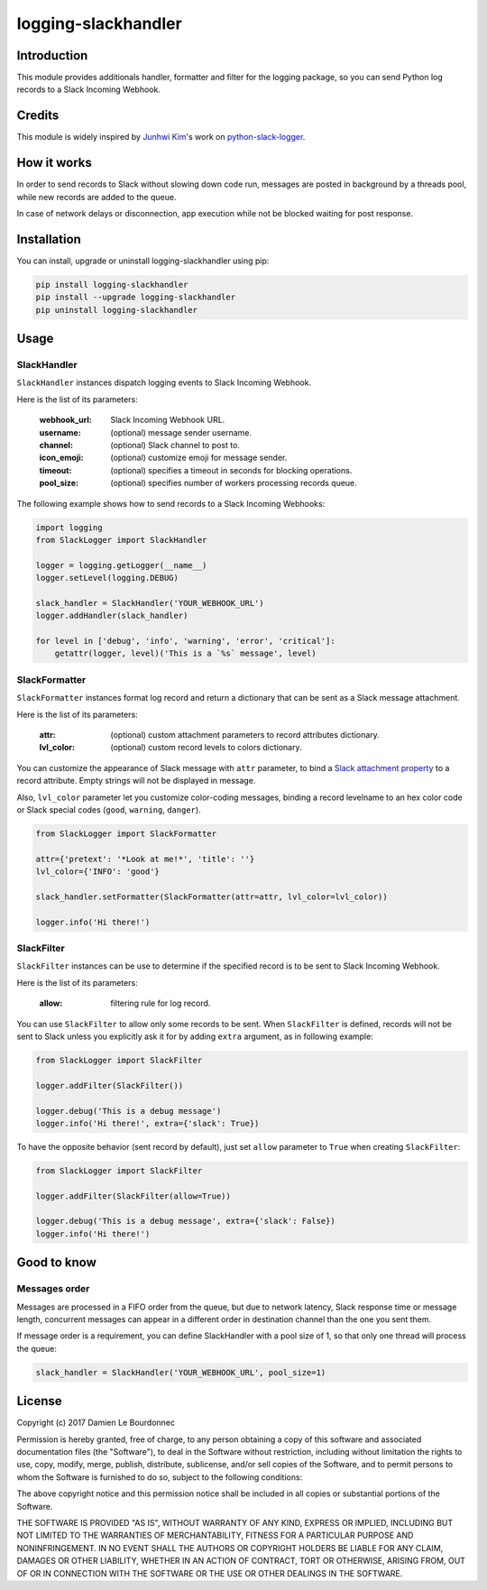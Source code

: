 logging-slackhandler
====================

|Version| |Status| |Python| |License| |Build| |Thanks|

Introduction
------------

This module provides additionals handler, formatter and filter for the logging
package, so you can send Python log records to a Slack Incoming Webhook.

Credits
-------

This module is widely inspired by `Junhwi Kim <https://github.com/junhwi>`_'s
work on `python-slack-logger <https://github.com/junhwi/python-slack-logger>`_.

How it works
------------

In order to send records to Slack without slowing down code run, messages are
posted in background by a threads pool, while new records are added to the
queue.

In case of network delays or disconnection, app execution while not be blocked
waiting for post response.

Installation
------------

You can install, upgrade or uninstall logging-slackhandler using pip:

.. code-block:: bash

    pip install logging-slackhandler
    pip install --upgrade logging-slackhandler
    pip uninstall logging-slackhandler

Usage
-----

SlackHandler
~~~~~~~~~~~~

``SlackHandler`` instances dispatch logging events to Slack Incoming Webhook.

Here is the list of its parameters:

    :webhook_url: Slack Incoming Webhook URL.
    :username: (optional) message sender username.
    :channel: (optional) Slack channel to post to.
    :icon_emoji: (optional) customize emoji for message sender.
    :timeout: (optional) specifies a timeout in seconds for blocking operations.
    :pool_size: (optional) specifies number of workers processing records queue.

The following example shows how to send records to a Slack Incoming Webhooks:

.. code-block:: python

    import logging
    from SlackLogger import SlackHandler

    logger = logging.getLogger(__name__)
    logger.setLevel(logging.DEBUG)

    slack_handler = SlackHandler('YOUR_WEBHOOK_URL')
    logger.addHandler(slack_handler)

    for level in ['debug', 'info', 'warning', 'error', 'critical']:
        getattr(logger, level)('This is a `%s` message', level)

SlackFormatter
~~~~~~~~~~~~~~

``SlackFormatter`` instances format log record and return a dictionary that can
be sent as a Slack message attachment.

Here is the list of its parameters:

    :attr: (optional) custom attachment parameters to record attributes dictionary.
    :lvl_color: (optional) custom record levels to colors dictionary.

You can customize the appearance of Slack message with ``attr`` parameter, to bind a
`Slack attachment property <https://api.slack.com/docs/message-attachments#attachment_structure>`_
to a record attribute. Empty strings will not be displayed in message.

Also, ``lvl_color`` parameter let you customize color-coding messages, binding a record
levelname to an hex color code or Slack special codes (``good``, ``warning``, ``danger``).

.. code-block:: python

    from SlackLogger import SlackFormatter

    attr={'pretext': '*Look at me!*', 'title': ''}
    lvl_color={'INFO': 'good'}

    slack_handler.setFormatter(SlackFormatter(attr=attr, lvl_color=lvl_color))

    logger.info('Hi there!')

SlackFilter
~~~~~~~~~~~

``SlackFilter`` instances can be use to determine if the specified record is to
be sent to Slack Incoming Webhook.

Here is the list of its parameters:

    :allow: filtering rule for log record.

You can use ``SlackFilter`` to allow only some records to be sent. When
``SlackFilter`` is defined, records will not be sent to Slack unless you
explicitly ask it for by adding ``extra`` argument, as in following example:

.. code-block:: python

    from SlackLogger import SlackFilter

    logger.addFilter(SlackFilter())

    logger.debug('This is a debug message')
    logger.info('Hi there!', extra={'slack': True})

To have the opposite behavior (sent record by default), just set ``allow``
parameter to ``True`` when creating ``SlackFilter``:

.. code-block:: python

    from SlackLogger import SlackFilter

    logger.addFilter(SlackFilter(allow=True))

    logger.debug('This is a debug message', extra={'slack': False})
    logger.info('Hi there!')

Good to know
------------

Messages order
~~~~~~~~~~~~~~

Messages are processed in a FIFO order from the queue, but due to network
latency, Slack response time or message length, concurrent messages can appear
in a different order in destination channel than the one you sent them.

If message order is a requirement, you can define SlackHandler with a pool size
of 1, so that only one thread will process the queue:

.. code-block:: python

    slack_handler = SlackHandler('YOUR_WEBHOOK_URL', pool_size=1)

License
-------

Copyright (c) 2017 Damien Le Bourdonnec

Permission is hereby granted, free of charge, to any person obtaining a copy of
this software and associated documentation files (the "Software"), to deal in
the Software without restriction, including without limitation the rights to
use, copy, modify, merge, publish, distribute, sublicense, and/or sell copies
of the Software, and to permit persons to whom the Software is furnished to do
so, subject to the following conditions:

The above copyright notice and this permission notice shall be included in all
copies or substantial portions of the Software.

THE SOFTWARE IS PROVIDED "AS IS", WITHOUT WARRANTY OF ANY KIND, EXPRESS OR
IMPLIED, INCLUDING BUT NOT LIMITED TO THE WARRANTIES OF MERCHANTABILITY,
FITNESS FOR A PARTICULAR PURPOSE AND NONINFRINGEMENT. IN NO EVENT SHALL THE
AUTHORS OR COPYRIGHT HOLDERS BE LIABLE FOR ANY CLAIM, DAMAGES OR OTHER
LIABILITY, WHETHER IN AN ACTION OF CONTRACT, TORT OR OTHERWISE, ARISING FROM,
OUT OF OR IN CONNECTION WITH THE SOFTWARE OR THE USE OR OTHER DEALINGS IN THE
SOFTWARE.

.. |Version| image:: https://img.shields.io/pypi/v/logging-slackhandler.svg?colorB=ee2269
    :target: https://pypi.python.org/pypi/logging-slackhandler
    :alt: Package Version
.. |Status| image:: https://img.shields.io/pypi/status/logging-slackhandler.svg
    :target: https://pypi.python.org/pypi/logging-slackhandler
    :alt: Development Status
.. |Python| image:: https://img.shields.io/pypi/pyversions/logging-slackhandler.svg?colorB=fcd20b
    :target: https://pypi.python.org/pypi/logging-slackhandler
    :alt: Python Version
.. |License| image:: https://img.shields.io/pypi/l/logging-slackhandler.svg
    :target: https://pypi.python.org/pypi/logging-slackhandler
    :alt: License
.. |Build| image:: https://img.shields.io/travis/Greums/logging-slackhandler.svg
    :target: https://travis-ci.org/Greums/logging-slackhandler
    :alt: Build Status
.. |Thanks| image:: https://img.shields.io/badge/Say%20Thanks-!-1EAEDB.svg
    :target: https://saythanks.io/inbox#badge-modal
    :alt: Say Thanks!


